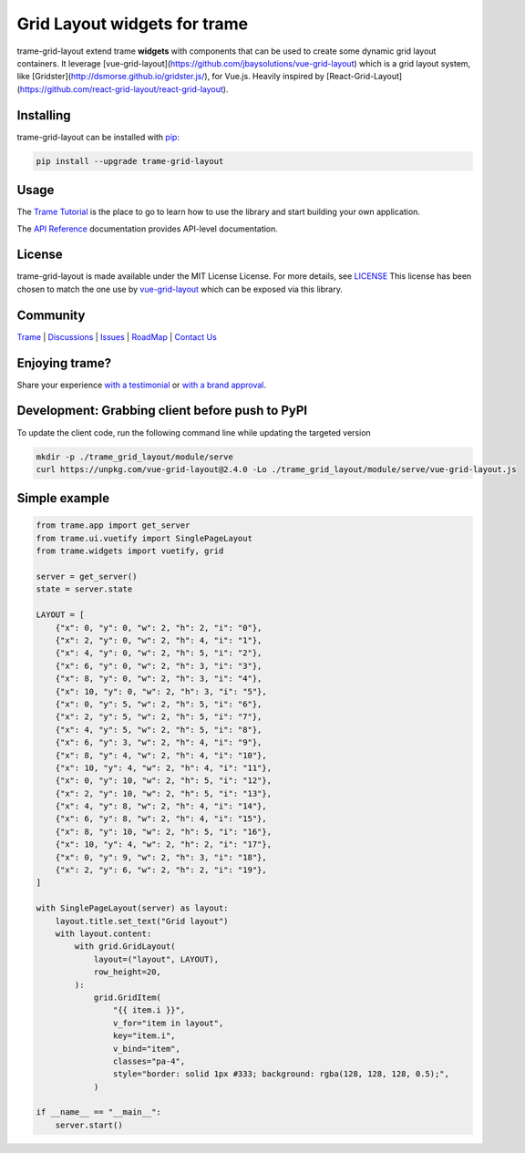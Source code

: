 Grid Layout widgets for trame
==================================

trame-grid-layout extend trame **widgets** with components that can be used to create some dynamic grid layout containers.
It leverage [vue-grid-layout](https://github.com/jbaysolutions/vue-grid-layout) which is a grid layout system, like 
[Gridster](http://dsmorse.github.io/gridster.js/), for Vue.js. Heavily inspired by [React-Grid-Layout](https://github.com/react-grid-layout/react-grid-layout).


Installing
-----------------------------------------------------------

trame-grid-layout can be installed with `pip <https://pypi.org/project/trame-grid-layout/>`_:

.. code-block:: bash

    pip install --upgrade trame-grid-layout


Usage
-----------------------------------------------------------

The `Trame Tutorial <https://kitware.github.io/trame/docs/tutorial.html>`_ is the place to go to learn how to use the library and start building your own application.

The `API Reference <https://trame.readthedocs.io/en/latest/index.html>`_ documentation provides API-level documentation.


License
-----------------------------------------------------------

trame-grid-layout is made available under the MIT License License. For more details, see `LICENSE <https://github.com/Kitware/trame-grid-layout/blob/master/LICENSE>`_
This license has been chosen to match the one use by `vue-grid-layout <https://github.com/react-grid-layout/react-grid-layout/blob/master/LICENSE>`_ which can be exposed via this library.


Community
-----------------------------------------------------------

`Trame <https://kitware.github.io/trame/>`_ | `Discussions <https://github.com/Kitware/trame/discussions>`_ | `Issues <https://github.com/Kitware/trame/issues>`_ | `RoadMap <https://github.com/Kitware/trame/projects/1>`_ | `Contact Us <https://www.kitware.com/contact-us/>`_

.. image:: https://zenodo.org/badge/410108340.svg
    :target: https://zenodo.org/badge/latestdoi/410108340


Enjoying trame?
-----------------------------------------------------------

Share your experience `with a testimonial <https://github.com/Kitware/trame/issues/18>`_ or `with a brand approval <https://github.com/Kitware/trame/issues/19>`_.


Development: Grabbing client before push to PyPI
-----------------------------------------------------------

To update the client code, run the following command line while updating the targeted version

.. code-block:: console

    mkdir -p ./trame_grid_layout/module/serve
    curl https://unpkg.com/vue-grid-layout@2.4.0 -Lo ./trame_grid_layout/module/serve/vue-grid-layout.js

Simple example
-----------------------------------------------------------

.. code-block:: python

    from trame.app import get_server
    from trame.ui.vuetify import SinglePageLayout
    from trame.widgets import vuetify, grid

    server = get_server()
    state = server.state

    LAYOUT = [
        {"x": 0, "y": 0, "w": 2, "h": 2, "i": "0"},
        {"x": 2, "y": 0, "w": 2, "h": 4, "i": "1"},
        {"x": 4, "y": 0, "w": 2, "h": 5, "i": "2"},
        {"x": 6, "y": 0, "w": 2, "h": 3, "i": "3"},
        {"x": 8, "y": 0, "w": 2, "h": 3, "i": "4"},
        {"x": 10, "y": 0, "w": 2, "h": 3, "i": "5"},
        {"x": 0, "y": 5, "w": 2, "h": 5, "i": "6"},
        {"x": 2, "y": 5, "w": 2, "h": 5, "i": "7"},
        {"x": 4, "y": 5, "w": 2, "h": 5, "i": "8"},
        {"x": 6, "y": 3, "w": 2, "h": 4, "i": "9"},
        {"x": 8, "y": 4, "w": 2, "h": 4, "i": "10"},
        {"x": 10, "y": 4, "w": 2, "h": 4, "i": "11"},
        {"x": 0, "y": 10, "w": 2, "h": 5, "i": "12"},
        {"x": 2, "y": 10, "w": 2, "h": 5, "i": "13"},
        {"x": 4, "y": 8, "w": 2, "h": 4, "i": "14"},
        {"x": 6, "y": 8, "w": 2, "h": 4, "i": "15"},
        {"x": 8, "y": 10, "w": 2, "h": 5, "i": "16"},
        {"x": 10, "y": 4, "w": 2, "h": 2, "i": "17"},
        {"x": 0, "y": 9, "w": 2, "h": 3, "i": "18"},
        {"x": 2, "y": 6, "w": 2, "h": 2, "i": "19"},
    ]

    with SinglePageLayout(server) as layout:
        layout.title.set_text("Grid layout")
        with layout.content:
            with grid.GridLayout(
                layout=("layout", LAYOUT),
                row_height=20,
            ):
                grid.GridItem(
                    "{{ item.i }}",
                    v_for="item in layout",
                    key="item.i",
                    v_bind="item",
                    classes="pa-4",
                    style="border: solid 1px #333; background: rgba(128, 128, 128, 0.5);",
                )

    if __name__ == "__main__":
        server.start()
